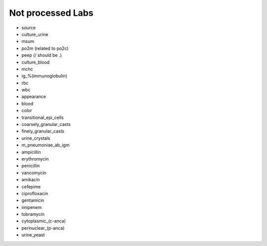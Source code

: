 Not processed Labs
==================

* source
* culture_urine
* msum
* po2m (related to po2c)
* peep (/ should be .)
* culture_blood
* mchc
* ig_%(immunoglobulin)
* rbc
* wbc
* appearance
* blood
* color
* transitional_epi_cells
* coarsely_granular_casts
* finely_granular_casts
* urine_crystals
* m_pneumoniae_ab_igm
* ampicillin
* erythromycin
* penicillin
* vancomycin
* amikacin
* cefepime
* ciprofloxacin
* gentamicin
* imipenem
* tobramycin
* cytoplasmic_(c-anca)
* perinuclear_(p-anca)
* urine_yeast
